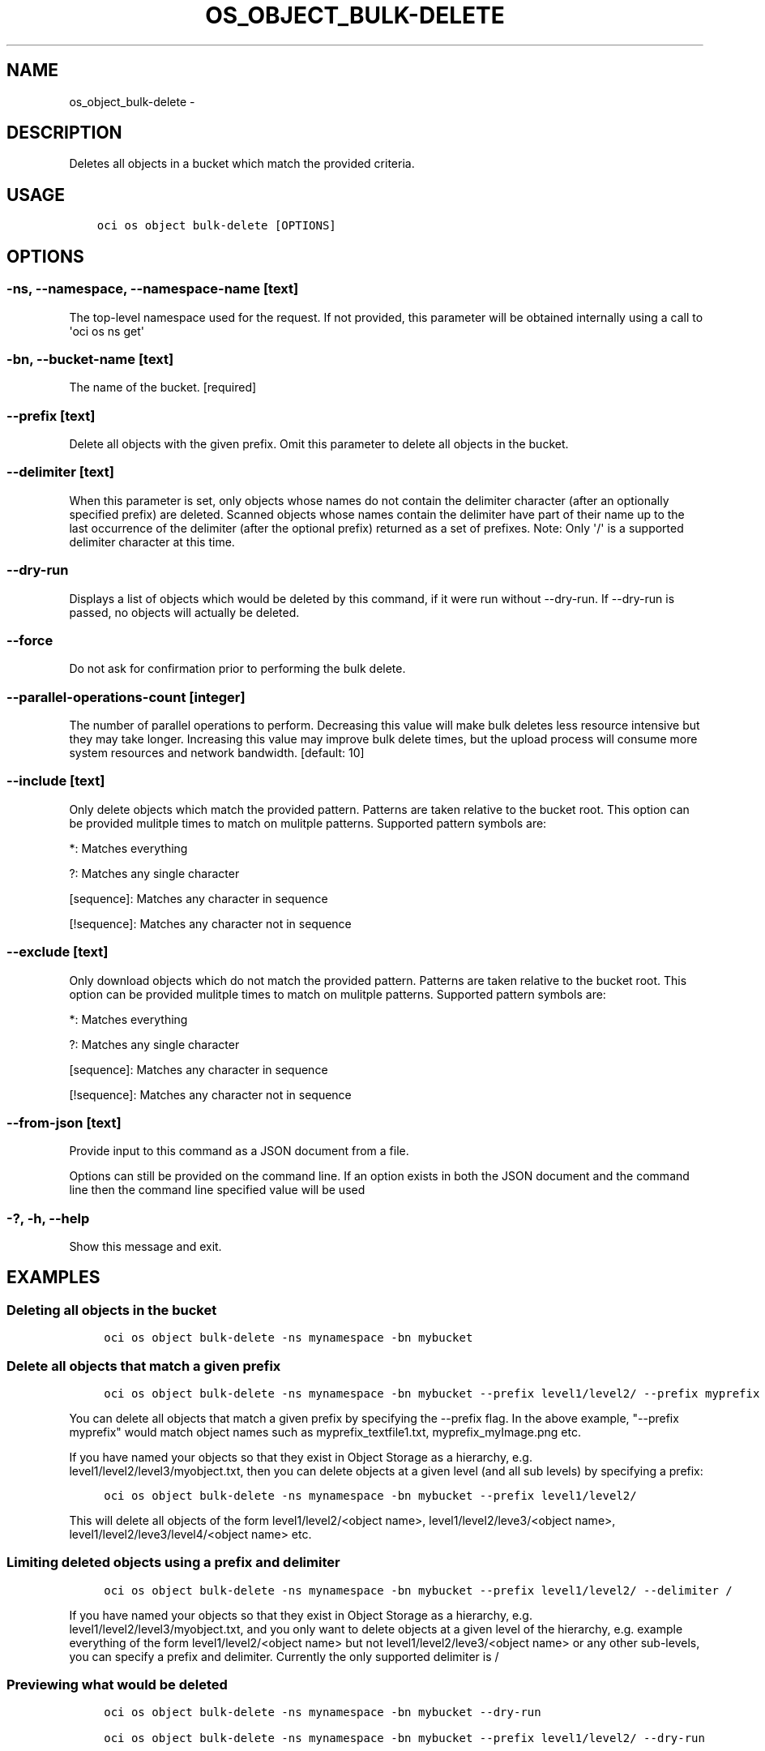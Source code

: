 .\" Man page generated from reStructuredText.
.
.TH "OS_OBJECT_BULK-DELETE" "1" "Oct 04, 2018" "2.4.34" "OCI CLI Command Reference"
.SH NAME
os_object_bulk-delete \- 
.
.nr rst2man-indent-level 0
.
.de1 rstReportMargin
\\$1 \\n[an-margin]
level \\n[rst2man-indent-level]
level margin: \\n[rst2man-indent\\n[rst2man-indent-level]]
-
\\n[rst2man-indent0]
\\n[rst2man-indent1]
\\n[rst2man-indent2]
..
.de1 INDENT
.\" .rstReportMargin pre:
. RS \\$1
. nr rst2man-indent\\n[rst2man-indent-level] \\n[an-margin]
. nr rst2man-indent-level +1
.\" .rstReportMargin post:
..
.de UNINDENT
. RE
.\" indent \\n[an-margin]
.\" old: \\n[rst2man-indent\\n[rst2man-indent-level]]
.nr rst2man-indent-level -1
.\" new: \\n[rst2man-indent\\n[rst2man-indent-level]]
.in \\n[rst2man-indent\\n[rst2man-indent-level]]u
..
.SH DESCRIPTION
.sp
Deletes all objects in a bucket which match the provided criteria.
.SH USAGE
.INDENT 0.0
.INDENT 3.5
.sp
.nf
.ft C
oci os object bulk\-delete [OPTIONS]
.ft P
.fi
.UNINDENT
.UNINDENT
.SH OPTIONS
.SS \-ns, \-\-namespace, \-\-namespace\-name [text]
.sp
The top\-level namespace used for the request. If not provided, this parameter will be obtained internally using a call to \(aqoci os ns get\(aq
.SS \-bn, \-\-bucket\-name [text]
.sp
The name of the bucket. [required]
.SS \-\-prefix [text]
.sp
Delete all objects with the given prefix. Omit this parameter to delete all objects in the bucket.
.SS \-\-delimiter [text]
.sp
When this parameter is set, only objects whose names do not contain the delimiter character (after an optionally specified prefix) are deleted. Scanned objects whose names contain the delimiter have part of their name up to the last occurrence of the delimiter (after the optional prefix) returned as a set of prefixes. Note: Only \(aq/\(aq is a supported delimiter character at this time.
.SS \-\-dry\-run
.sp
Displays a list of objects which would be deleted by this command, if it were run without \-\-dry\-run. If \-\-dry\-run is passed, no objects will actually be deleted.
.SS \-\-force
.sp
Do not ask for confirmation prior to performing the bulk delete.
.SS \-\-parallel\-operations\-count [integer]
.sp
The number of parallel operations to perform. Decreasing this value will make bulk deletes less resource intensive but they may take longer. Increasing this value may improve bulk delete times, but the upload process will consume more system resources and network bandwidth. [default: 10]
.SS \-\-include [text]
.sp
Only delete objects which match the provided pattern. Patterns are taken relative to the bucket root. This option can be provided mulitple times to match on mulitple patterns. Supported pattern symbols are:
.sp
*: Matches everything
.sp
?: Matches any single character
.sp
[sequence]: Matches any character in sequence
.sp
[!sequence]: Matches any character not in sequence
.SS \-\-exclude [text]
.sp
Only download objects which do not match the provided pattern. Patterns are taken relative to the bucket root. This option can be provided mulitple times to match on mulitple patterns. Supported pattern symbols are:
.sp
*: Matches everything
.sp
?: Matches any single character
.sp
[sequence]: Matches any character in sequence
.sp
[!sequence]: Matches any character not in sequence
.SS \-\-from\-json [text]
.sp
Provide input to this command as a JSON document from a file.
.sp
Options can still be provided on the command line. If an option exists in both the JSON document and the command line then the command line specified value will be used
.SS \-?, \-h, \-\-help
.sp
Show this message and exit.
.SH EXAMPLES
.SS Deleting all objects in the bucket
.INDENT 0.0
.INDENT 3.5
.sp
.nf
.ft C
 oci os object bulk\-delete \-ns mynamespace \-bn mybucket
.ft P
.fi
.UNINDENT
.UNINDENT
.SS Delete all objects that match a given prefix
.INDENT 0.0
.INDENT 3.5
.sp
.nf
.ft C
 oci os object bulk\-delete \-ns mynamespace \-bn mybucket \-\-prefix level1/level2/ \-\-prefix myprefix
.ft P
.fi
.UNINDENT
.UNINDENT
.sp
You can delete all objects that match a given prefix by specifying the \-\-prefix flag. In the above example, "\-\-prefix myprefix" would match object names such as myprefix_textfile1.txt, myprefix_myImage.png etc.
.sp
If you have named your objects so that they exist in Object Storage as a hierarchy, e.g. level1/level2/level3/myobject.txt, then you can delete objects at a given level (and all sub levels) by specifying a prefix:
.INDENT 0.0
.INDENT 3.5
.sp
.nf
.ft C
 oci os object bulk\-delete \-ns mynamespace \-bn mybucket \-\-prefix level1/level2/
.ft P
.fi
.UNINDENT
.UNINDENT
.sp
This will delete all objects of the form level1/level2/<object name>, level1/level2/leve3/<object name>, level1/level2/leve3/level4/<object name> etc.
.SS Limiting deleted objects using a prefix and delimiter
.INDENT 0.0
.INDENT 3.5
.sp
.nf
.ft C
 oci os object bulk\-delete \-ns mynamespace \-bn mybucket \-\-prefix level1/level2/ \-\-delimiter /
.ft P
.fi
.UNINDENT
.UNINDENT
.sp
If you have named your objects so that they exist in Object Storage as a hierarchy, e.g. level1/level2/level3/myobject.txt, and you only want to delete objects at a given level of the hierarchy, e.g. example everything of the form level1/level2/<object name> but not level1/level2/leve3/<object name> or any other sub\-levels, you can specify a prefix and delimiter. Currently the only supported delimiter is /
.SS Previewing what would be deleted
.INDENT 0.0
.INDENT 3.5
.sp
.nf
.ft C
 oci os object bulk\-delete \-ns mynamespace \-bn mybucket \-\-dry\-run

 oci os object bulk\-delete \-ns mynamespace \-bn mybucket \-\-prefix level1/level2/ \-\-dry\-run

 oci os object bulk\-delete \-ns mynamespace \-bn mybucket \-\-prefix level1/level2/ \-\-delimiter / \-\-dry\-run
.ft P
.fi
.UNINDENT
.UNINDENT
.sp
For any bulk\-delete command you can get a list of all objects which would be deleted, but without actually deleting them, by using the \-\-dry\-run flag
.SS Do not prompt for delete
.INDENT 0.0
.INDENT 3.5
.sp
.nf
.ft C
 oci os object bulk\-delete \-ns mynamespace \-bn mybucket \-\-force

 oci os object bulk\-delete \-ns mynamespace \-bn mybucket \-\-prefix level1/level2/ \-\-force

 oci os object bulk\-delete \-ns mynamespace \-bn mybucket \-\-prefix level1/level2/ \-\-delimiter / \-\-force
.ft P
.fi
.UNINDENT
.UNINDENT
.sp
By default, the bulk\-delete command will prompt you prior to deleting objects. To suppress this prompt, pass the \-\-force option.
.SH AUTHOR
Oracle
.SH COPYRIGHT
2016, 2018, Oracle
.\" Generated by docutils manpage writer.
.
